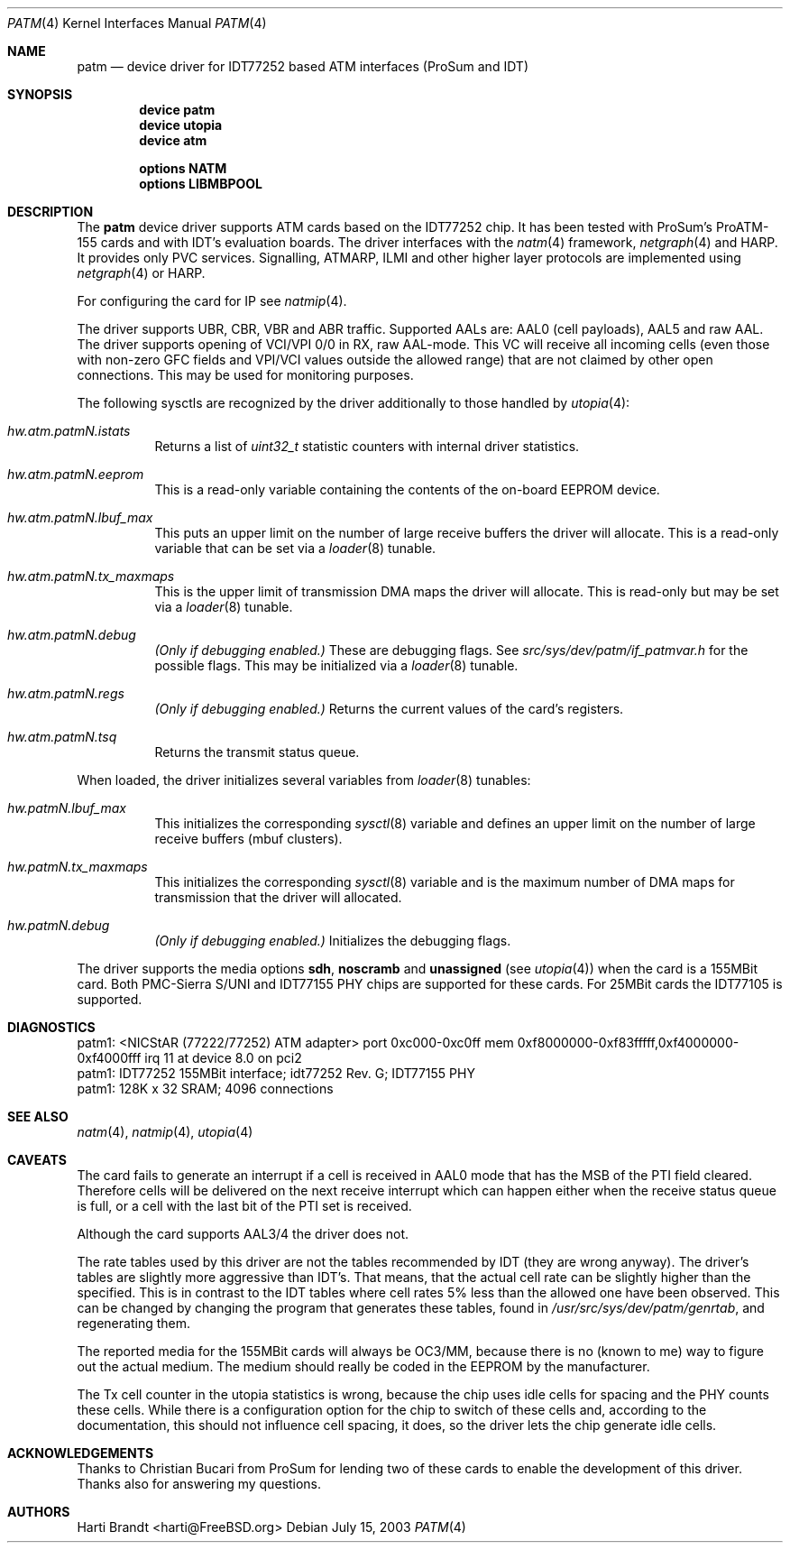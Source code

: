 .\"
.\" Copyright (c) 2003
.\"	Fraunhofer Institute for Open Communication Systems (FhG Fokus).
.\" 	All rights reserved.
.\"
.\" Redistribution and use in source and binary forms, with or without
.\" modification, are permitted provided that the following conditions
.\" are met:
.\" 1. Redistributions of source code must retain the above copyright
.\"    notice, this list of conditions and the following disclaimer.
.\" 2. Redistributions in binary form must reproduce the above copyright
.\"    notice, this list of conditions and the following disclaimer in the
.\"    documentation and/or other materials provided with the distribution.
.\"
.\" THIS SOFTWARE IS PROVIDED BY THE AUTHOR AND CONTRIBUTORS ``AS IS'' AND
.\" ANY EXPRESS OR IMPLIED WARRANTIES, INCLUDING, BUT NOT LIMITED TO, THE
.\" IMPLIED WARRANTIES OF MERCHANTABILITY AND FITNESS FOR A PARTICULAR PURPOSE
.\" ARE DISCLAIMED.  IN NO EVENT SHALL THE AUTHOR OR CONTRIBUTORS BE LIABLE
.\" FOR ANY DIRECT, INDIRECT, INCIDENTAL, SPECIAL, EXEMPLARY, OR CONSEQUENTIAL
.\" DAMAGES (INCLUDING, BUT NOT LIMITED TO, PROCUREMENT OF SUBSTITUTE GOODS
.\" OR SERVICES; LOSS OF USE, DATA, OR PROFITS; OR BUSINESS INTERRUPTION)
.\" HOWEVER CAUSED AND ON ANY THEORY OF LIABILITY, WHETHER IN CONTRACT, STRICT
.\" LIABILITY, OR TORT (INCLUDING NEGLIGENCE OR OTHERWISE) ARISING IN ANY WAY
.\" OUT OF THE USE OF THIS SOFTWARE, EVEN IF ADVISED OF THE POSSIBILITY OF
.\" SUCH DAMAGE.
.\"
.\" Author: Hartmut Brandt <harti@FreeBSD.org>
.\"
.\" $FreeBSD: src/share/man/man4/patm.4,v 1.5.30.1.4.1 2010/06/14 02:09:06 kensmith Exp $
.\"
.\" patm(4) man page
.\"
.Dd July 15, 2003
.Dt PATM 4
.Os
.Sh NAME
.Nm patm
.Nd "device driver for IDT77252 based ATM interfaces (ProSum and IDT)"
.Sh SYNOPSIS
.Cd device patm
.Cd device utopia
.Cd device atm
.Pp
.Cd options NATM
.Cd options LIBMBPOOL
.Sh DESCRIPTION
The
.Nm
device driver supports ATM cards based on the IDT77252 chip.
It has been tested with ProSum's ProATM-155 cards and with IDT's evaluation
boards.
The driver interfaces with the
.Xr natm 4
framework,
.Xr netgraph 4
and HARP.
It provides only PVC services.
Signalling, ATMARP, ILMI and other
higher layer protocols are implemented using
.Xr netgraph 4
or HARP.
.Pp
For configuring the card for IP see
.Xr natmip 4 .
.Pp
The driver supports UBR, CBR, VBR and ABR traffic.
Supported AALs are:
AAL0 (cell payloads), AAL5 and raw AAL.
The driver supports opening of VCI/VPI 0/0 in RX, raw AAL-mode.
This VC will receive all incoming cells (even those with non-zero GFC
fields and VPI/VCI values outside the allowed range) that are not
claimed by other open connections.
This may be used for monitoring purposes.
.Pp
The following sysctls are recognized by the driver additionally to those
handled by
.Xr utopia 4 :
.Bl -tag -width indent
.It Va hw.atm.patm Ns Ar N Ns Va .istats
Returns a list of
.Vt uint32_t
statistic counters with internal driver statistics.
.It Va hw.atm.patm Ns Ar N Ns Va .eeprom
This is a read-only variable containing the contents of the on-board EEPROM
device.
.It Va hw.atm.patm Ns Ar N Ns Va .lbuf_max
This puts an upper limit on the number of large receive buffers the
driver will allocate.
This is a read-only variable that can be set via a
.Xr loader 8
tunable.
.It Va hw.atm.patm Ns Ar N Ns Va .tx_maxmaps
This is the upper limit of transmission DMA maps the driver will allocate.
This is read-only but may be set via a
.Xr loader 8
tunable.
.It Va hw.atm.patm Ns Ar N Ns Va .debug
.Bf Em
(Only if debugging enabled.)
.Ef
These are debugging flags.
See
.Pa src/sys/dev/patm/if_patmvar.h
for the possible flags.
This may be initialized via a
.Xr loader 8
tunable.
.It Va hw.atm.patm Ns Ar N Ns Va .regs
.Bf Em
(Only if debugging enabled.)
.Ef
Returns the current values of the card's registers.
.It Va hw.atm.patm Ns Ar N Ns Va .tsq
Returns the transmit status queue.
.El
.Pp
When loaded, the driver initializes several variables from
.Xr loader 8
tunables:
.Bl -tag -width indent
.It Va hw.patm Ns Ar N Ns Va .lbuf_max
This initializes the corresponding
.Xr sysctl 8
variable and defines an upper
limit on the number of large receive buffers (mbuf clusters).
.It Va hw.patm Ns Ar N Ns Va .tx_maxmaps
This initializes the corresponding
.Xr sysctl 8
variable and is the maximum
number of DMA maps for transmission that the driver will allocated.
.It Va hw.patm Ns Ar N Ns Va .debug
.Bf Em
(Only if debugging enabled.)
.Ef
Initializes the debugging flags.
.El
.Pp
The driver supports the media options
.Cm sdh , noscramb
and
.Cm unassigned
(see
.Xr utopia 4 )
when the card is a 155MBit card.
Both PMC-Sierra S/UNI and IDT77155 PHY chips are supported for these cards.
For 25MBit cards the IDT77105 is supported.
.Sh DIAGNOSTICS
.Bd -literal
patm1: <NICStAR (77222/77252) ATM adapter> port 0xc000-0xc0ff mem 0xf8000000-0xf83fffff,0xf4000000-0xf4000fff irq 11 at device 8.0 on pci2
patm1: IDT77252 155MBit interface; idt77252 Rev. G; IDT77155 PHY
patm1: 128K x 32 SRAM; 4096 connections
.Ed
.Sh SEE ALSO
.Xr natm 4 ,
.Xr natmip 4 ,
.Xr utopia 4
.Sh CAVEATS
The card fails to generate an interrupt if a cell is received in AAL0 mode
that has the MSB of the PTI field cleared.
Therefore cells will be delivered on the next receive interrupt which can happen
either when the receive status queue is full, or a cell with the last bit of
the PTI set is received.
.Pp
Although the card supports AAL3/4 the driver does not.
.Pp
The rate tables used by this driver are not the tables recommended by IDT
(they are wrong anyway).
The driver's tables are slightly more aggressive than IDT's.
That means, that the actual cell rate can be slightly higher than the
specified.
This is in contrast to the IDT tables where cell rates 5% less than the
allowed one have been observed.
This can be changed by changing the program that generates these tables,
found in
.Pa /usr/src/sys/dev/patm/genrtab ,
and regenerating them.
.Pp
The reported media for the 155MBit cards will always be OC3/MM, because
there is no (known to me) way to figure out the actual medium.
The medium should really be coded in the EEPROM by the manufacturer.
.Pp
The Tx cell counter in the utopia statistics is wrong, because the chip
uses idle cells for spacing and the PHY counts these cells.
While there is a configuration option for the chip to switch of these cells
and, according to the documentation, this should not influence cell spacing,
it does, so the driver lets the chip generate idle cells.
.Sh ACKNOWLEDGEMENTS
Thanks to Christian Bucari from ProSum for lending two of these cards to enable
the development of this driver.
Thanks also for answering my questions.
.Sh AUTHORS
.An Harti Brandt Aq harti@FreeBSD.org
